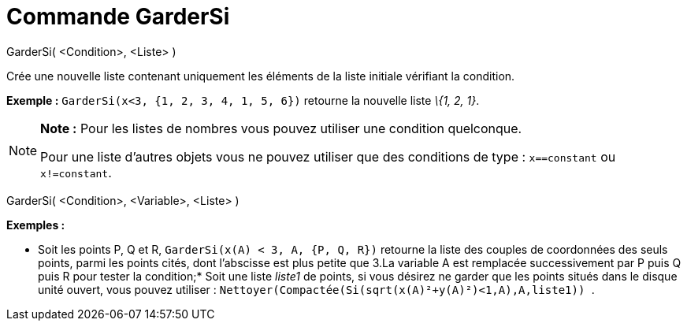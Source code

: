 = Commande GarderSi
:page-en: commands/KeepIf_Command
ifdef::env-github[:imagesdir: /fr/modules/ROOT/assets/images]

GarderSi( <Condition>, <Liste> )

Crée une nouvelle liste contenant uniquement les éléments de la liste initiale vérifiant la condition.

[EXAMPLE]
====

*Exemple :* `++GarderSi(x<3, {1, 2, 3, 4, 1, 5, 6})++` retourne la nouvelle liste _\{1, 2, 1}_.

====

[NOTE]
====

*Note :* Pour les listes de nombres vous pouvez utiliser une condition quelconque.

Pour une liste d'autres objets vous ne pouvez utiliser que des conditions de type : `++x==constant++` ou
`++x!=constant++`.

====

GarderSi( <Condition>, <Variable>, <Liste> )

[EXAMPLE]
====

*Exemples :*

* Soit les points P, Q et R, `++GarderSi(x(A) < 3, A, {P, Q, R})++` retourne la liste des couples de coordonnées des
seuls points, parmi les points cités, dont l'abscisse est plus petite que 3.La variable A est remplacée successivement
par P puis Q puis R pour tester la condition;* Soit une liste _liste1_ de points, si vous désirez ne garder que les
points situés dans le disque unité ouvert, vous pouvez utiliser :
`++ Nettoyer(Compactée(Si(sqrt(x(A)²+y(A)²)<1,A),A,liste1)) ++`.

====
